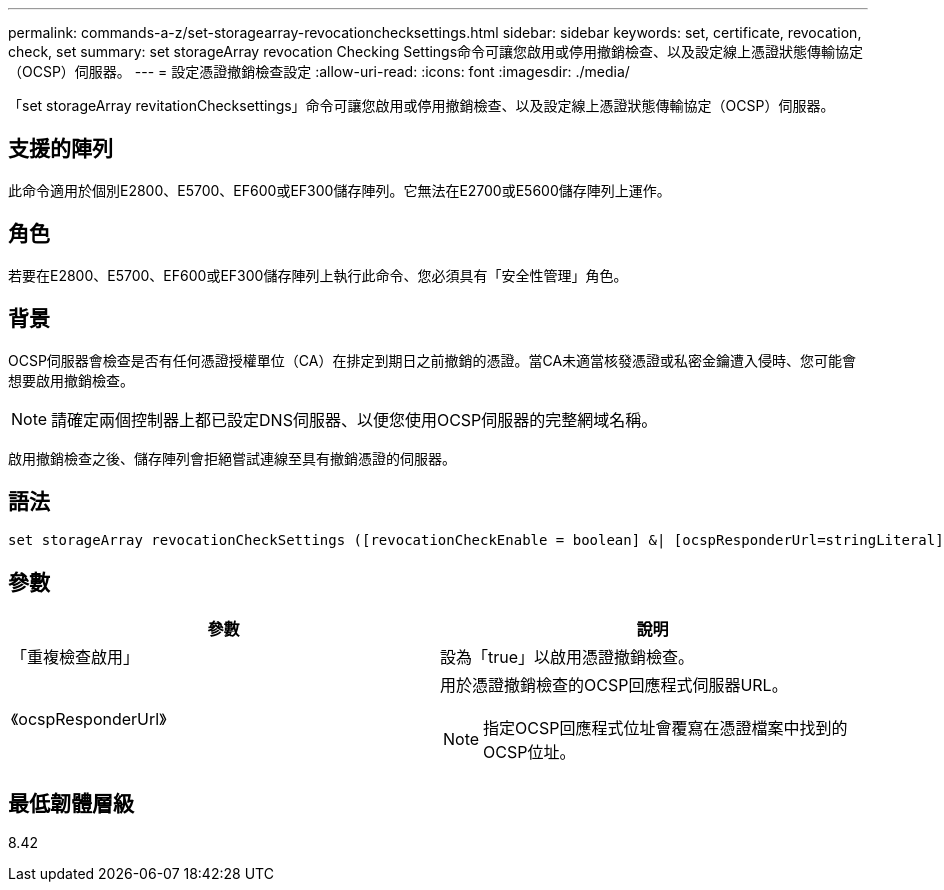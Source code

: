 ---
permalink: commands-a-z/set-storagearray-revocationchecksettings.html 
sidebar: sidebar 
keywords: set, certificate, revocation, check, set 
summary: set storageArray revocation Checking Settings命令可讓您啟用或停用撤銷檢查、以及設定線上憑證狀態傳輸協定（OCSP）伺服器。 
---
= 設定憑證撤銷檢查設定
:allow-uri-read: 
:icons: font
:imagesdir: ./media/


[role="lead"]
「set storageArray revitationChecksettings」命令可讓您啟用或停用撤銷檢查、以及設定線上憑證狀態傳輸協定（OCSP）伺服器。



== 支援的陣列

此命令適用於個別E2800、E5700、EF600或EF300儲存陣列。它無法在E2700或E5600儲存陣列上運作。



== 角色

若要在E2800、E5700、EF600或EF300儲存陣列上執行此命令、您必須具有「安全性管理」角色。



== 背景

OCSP伺服器會檢查是否有任何憑證授權單位（CA）在排定到期日之前撤銷的憑證。當CA未適當核發憑證或私密金鑰遭入侵時、您可能會想要啟用撤銷檢查。

[NOTE]
====
請確定兩個控制器上都已設定DNS伺服器、以便您使用OCSP伺服器的完整網域名稱。

====
啟用撤銷檢查之後、儲存陣列會拒絕嘗試連線至具有撤銷憑證的伺服器。



== 語法

[listing]
----
set storageArray revocationCheckSettings ([revocationCheckEnable = boolean] &| [ocspResponderUrl=stringLiteral])
----


== 參數

[cols="2*"]
|===
| 參數 | 說明 


 a| 
「重複檢查啟用」
 a| 
設為「true」以啟用憑證撤銷檢查。



 a| 
《ocspResponderUrl》
 a| 
用於憑證撤銷檢查的OCSP回應程式伺服器URL。

[NOTE]
====
指定OCSP回應程式位址會覆寫在憑證檔案中找到的OCSP位址。

====
|===


== 最低韌體層級

8.42
